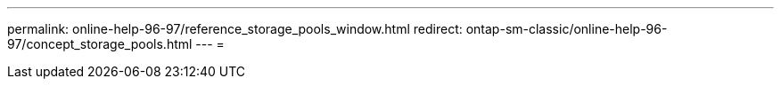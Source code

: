 ---
permalink: online-help-96-97/reference_storage_pools_window.html 
redirect: ontap-sm-classic/online-help-96-97/concept_storage_pools.html 
---
= 


